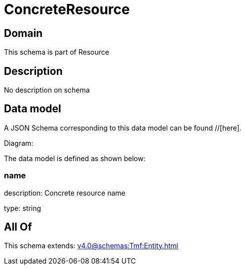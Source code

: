 = ConcreteResource

[#domain]
== Domain

This schema is part of Resource

[#description]
== Description
No description on schema


[#data_model]
== Data model

A JSON Schema corresponding to this data model can be found //[here].

Diagram:


The data model is defined as shown below:


=== name
description: Concrete resource name

type: string


[#all_of]
== All Of

This schema extends: xref:v4.0@schemas:Tmf:Entity.adoc[]
